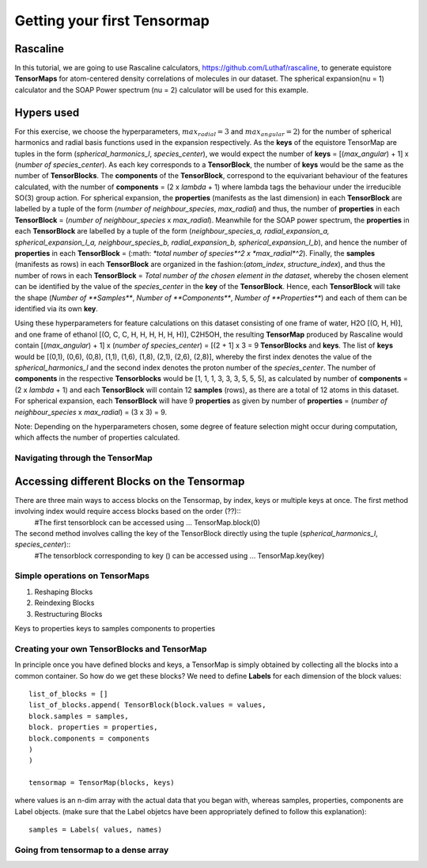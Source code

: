 Getting your first Tensormap
============================

Rascaline
#########
In this tutorial, we are going to use Rascaline calculators, https://github.com/Luthaf/rascaline, to generate equistore **TensorMaps** for atom-centered density correlations of molecules in our dataset. The spherical expansion(nu = 1) calculator and the SOAP Power spectrum (nu = 2) calculator will be used for this example.

Hypers used
###########

For this exercise, we choose the hyperparameters, :math:`max_radial = 3` and :math:`max_angular = 2`)  for the number of spherical harmonics and radial basis functions used in the expansion respectively. As the **keys** of the equistore TensorMap are tuples in the form (*spherical_harmonics_l*, *species_center*), we would expect the number of **keys** = [(*max_angular*) + 1] x (*number of species_center*). As each key corresponds to a **TensorBlock**, the number of **keys** would be the same as the number of **TensorBlocks**. The **components** of the **TensorBlock**, correspond to the equivariant behaviour of the features calculated, with the number of **components** = (2 x *lambda* + 1) where lambda tags the behaviour under the irreducible SO(3) group action. For spherical expansion, the **properties** (manifests as the last dimension) in each **TensorBlock** are labelled by a tuple of the form (*number of neighbour_species*, *max_radial*) and thus, the number of **properties** in each **TensorBlock** = (*number of neighbour_species* x *max_radial*). Meanwhile for the SOAP power spectrum, the **properties** in each **TensorBlock** are labelled by a tuple of the form (*neighbour_species_a, radial_expansion_a, spherical_expansion_l_a, neighbour_species_b, radial_expansion_b, spherical_expansion_l_b*), and hence the number of **properties** in each **TensorBlock** = (:math: `*total number of species*^2 x *max_radial*^2`). Finally, the **samples** (manifests as rows) in each **TensorBlock** are organized in the fashion:(*atom_index*, *structure_index*), and thus the number of rows in each **TensorBlock** = *Total number of the chosen element in the dataset*, whereby the chosen element can be identified by the value of the *species_center* in the **key** of the **TensorBlock**. Hence, each **TensorBlock** will take the shape (*Number of **Samples***, *Number of **Components***, *Number of **Properties***) and each of them can be identified via its own **key**. 

Using these hyperparameters for feature calculations on this dataset consisting of one frame of water, H2O [(O, H, H)], and one frame of ethanol [(O, C, C, H, H, H, H, H, H)], C2H5OH, the resulting **TensorMap** produced by Rascaline would contain [(*max_angular*) + 1] x (*number of species_center*) = [(2 + 1] x 3 = 9 **TensorBlocks** and **keys**. The list of **keys** would be [(0,1), (0,6), (0,8), (1,1), (1,6), (1,8), (2,1), (2,6), (2,8)], whereby the first index denotes the value of the *spherical_harmonics_l* and the second index denotes the proton number of the *species_center*. The number of **components** in the respective **Tensorblocks** would be [1, 1, 1, 3, 3, 3, 5, 5, 5], as calculated by number of **components** = (2 x *lambda* + 1) and each **TensorBlock** will contain 12 **samples** (rows), as there are a total of 12 atoms in this dataset. For spherical expansion,  each **TensorBlock** will have 9 **properties** as given by number of **properties** = (*number of neighbour_species* x *max_radial*) = (3 x 3) = 9. 

Note: Depending on the hyperparameters chosen, some degree of feature selection might occur during computation, which affects the number of properties calculated. 

Navigating through the TensorMap
--------------------------------

Accessing different Blocks on the Tensormap
###########################################

There are three main ways to access blocks on the Tensormap, by index, keys or multiple keys at once. The first method involving index would require access blocks based on the order (??)::
	#The first tensorblock can be accessed using ...
	TensorMap.block(0) 

The second method involves calling the key of the TensorBlock directly using the tuple (*spherical_harmonics_l*, *species_center*)::
	#The tensorblock corresponding to key () can be accessed using ...
	TensorMap.key(key)


Simple operations on TensorMaps
-------------------------------

1. Reshaping Blocks 
2. Reindexing Blocks 
3. Restructuring Blocks 

Keys to properties 
keys to samples
components to properties 



Creating your own TensorBlocks and TensorMap
--------------------------------------------

In principle once you have defined blocks and keys, a TensorMap is simply obtained by collecting all the blocks into a common container. So how do we get these blocks? We need to define **Labels** for each dimension of the block values::

	list_of_blocks = []
	list_of_blocks.append( TensorBlock(block.values = values,
	block.samples = samples, 
	block. properties = properties,
	block.components = components
	)
	)

	tensormap = TensorMap(blocks, keys)

where values is an n-dim array with the actual data that you began with, whereas samples, properties, components are Label objects.  (make sure that the Label objetcs have been appropriately defined to follow this explanation)::

	samples = Labels( values, names)





 
 

Going from tensormap to a dense array
-------------------------------------






